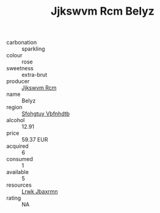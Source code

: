 :PROPERTIES:
:ID:                     afd45fcd-4aac-4cda-9fbb-6e6b2e55d20c
:END:
#+TITLE: Jjkswvm Rcm Belyz 

- carbonation :: sparkling
- colour :: rose
- sweetness :: extra-brut
- producer :: [[id:f56d1c8d-34f6-4471-99e0-b868e6e4169f][Jjkswvm Rcm]]
- name :: Belyz
- region :: [[id:6769ee45-84cb-4124-af2a-3cc72c2a7a25][Sfohgtuy Vbfnhdtb]]
- alcohol :: 12.91
- price :: 59.37 EUR
- acquired :: 6
- consumed :: 1
- available :: 5
- resources :: [[id:a9621b95-966c-4319-8256-6168df5411b3][Lrwk Jbaxrmn]]
- rating :: NA


